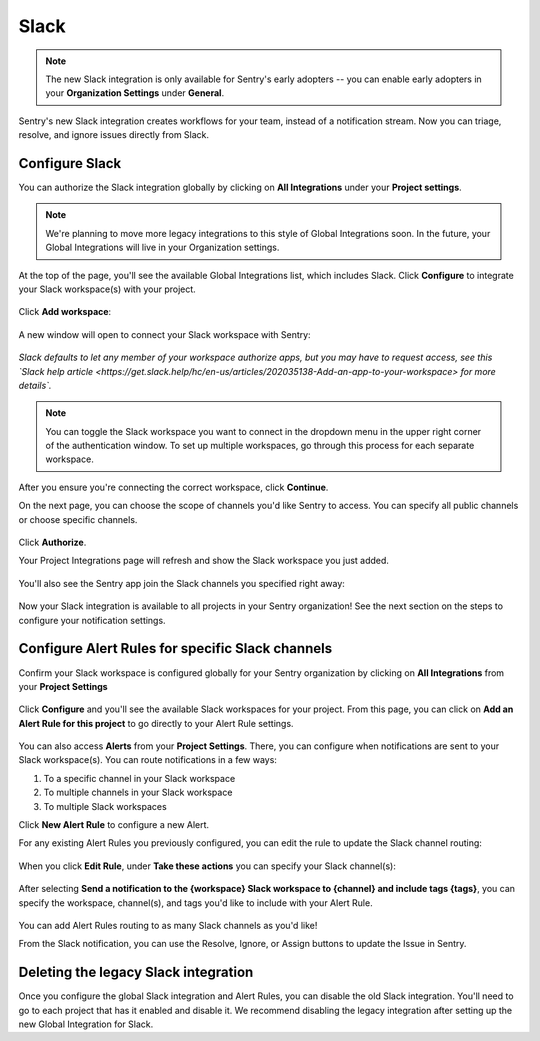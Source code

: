 Slack
======

.. note:: The new Slack integration is only available for Sentry's early adopters -- you can enable early adopters in your **Organization Settings** under **General**.

Sentry's new Slack integration creates workflows for your team, instead of a notification stream. Now you can triage, resolve, and ignore issues directly from Slack.

Configure Slack
---------------

You can authorize the Slack integration globally by clicking on **All Integrations** under your **Project settings**.

.. note:: We're planning to move more legacy integrations to this style of Global Integrations soon. In the future, your Global Integrations will live in your Organization settings.

At the top of the page, you'll see the available Global Integrations list, which includes Slack. Click **Configure** to integrate your Slack workspace(s) with your project.

    .. image:: img/slack-all-integrations-page.png
       :width: 70%

Click **Add workspace**:

    .. image:: img/slack-global-integration-project-settings-add-workspace.png
       :width: 70%

A new window will open to connect your Slack workspace with Sentry:

    .. image:: img/slack-auth-choose-workspace.png
       :width: 70%

*Slack defaults to let any member of your workspace authorize apps, but you may have to request access, see this `Slack help article <https://get.slack.help/hc/en-us/articles/202035138-Add-an-app-to-your-workspace> for more details`.*

.. note:: You can toggle the Slack workspace you want to connect in the dropdown menu in the upper right corner of the authentication window. To set up multiple workspaces, go through this process for each separate workspace.

After you ensure you're connecting the correct workspace, click **Continue**.

On the next page, you can choose the scope of channels you'd like Sentry to access. You can specify all public channels or choose specific channels.

    .. image:: img/slack-auth-channel-pref.png
       :width: 60%

Click **Authorize**.

Your Project Integrations page will refresh and show the Slack workspace you just added.

    .. image:: img/slack-add-workspace-success.png
       :width: 70%

You'll also see the Sentry app join the Slack channels you specified right away:

    .. image:: img/slack-sentry-integration-in-channel.png
       :width: 60%

Now your Slack integration is available to all projects in your Sentry organization! See the next section on the steps to configure your notification settings.


Configure Alert Rules for specific Slack channels
-------------------------------------------------

Confirm your Slack workspace is configured globally for your Sentry organization by clicking on **All Integrations** from your **Project Settings**

    .. image:: img/slack-all-integrations-page.png
       :width: 70%

Click **Configure** and you'll see the available Slack workspaces for your project. From this page, you can click on **Add an Alert Rule for this project** to go directly to your Alert Rule settings.

    .. image:: img/slack-global-integration-project-settings-add-workspace.png
       :width: 70%

You can also access **Alerts** from your **Project Settings**. There, you can configure when notifications are sent to your Slack workspace(s). You can route notifications in a few ways:

1. To a specific channel in your Slack workspace
2. To multiple channels in your Slack workspace
3. To multiple Slack workspaces

Click **New Alert Rule** to configure a new Alert.

For any existing Alert Rules you previously configured, you can edit the rule to update the Slack channel routing:

    .. image:: img/slack-alert-rules.png
       :width: 70%

When you click **Edit Rule**, under **Take these actions** you can specify your Slack channel(s):

    .. image:: img/slack-alert-rule-edit.png
      :width: 70%

After selecting **Send a notification to the {workspace} Slack workspace to {channel} and include tags {tags}**, you can specify the workspace, channel(s), and tags you'd like to include with your Alert Rule.

    .. image:: img/slack-alert-rule-for-one-workspace.png
       :width: 70%

You can add Alert Rules routing to as many Slack channels as you'd like!

From the Slack notification, you can use the Resolve, Ignore, or Assign buttons to update the Issue in Sentry.

    .. image:: img/slack-alert-message.png
       :width: 70%

Deleting the legacy Slack integration
-------------------------------------

Once you configure the global Slack integration and Alert Rules, you can disable the old Slack integration. You'll need to go to each project that has it enabled and disable it. We recommend disabling the legacy integration after setting up the new Global Integration for Slack.
